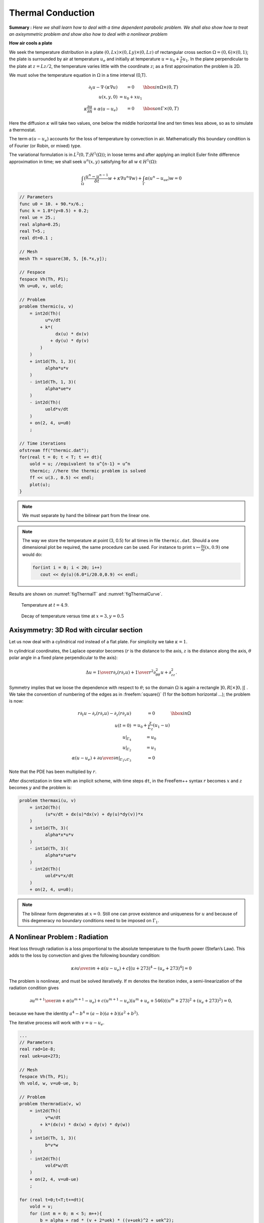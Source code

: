 .. role:: freefem(code)
    :language: freefem

.. _thermalConduction:

Thermal Conduction
==================

**Summary :**
*Here we shall learn how to deal with a time dependent parabolic problem.
We shall also show how to treat an axisymmetric problem and show also how to deal with a nonlinear problem*

**How air cools a plate**

We seek the temperature distribution in a plate :math:`(0,Lx)\times(0,Ly)\times(0,Lz)` of rectangular cross section :math:`\Omega=(0,6)\times(0,1)`; the plate is surrounded by air at temperature :math:`u_e` and initially at temperature :math:`u=u_0+\frac x L u_1`.
In the plane perpendicular to the plate at :math:`z=Lz/2`, the temperature varies little with the coordinate :math:`z`; as a first approximation the problem is 2D.

We must solve the temperature equation in :math:`\Omega` in a time interval (0,T).

.. math::
    \begin{array}{rcl}
        \partial_t u -\nabla\cdot(\kappa\nabla u) &= 0 & \hbox{ in } \Omega\times(0,T)\\
        u(x,y,0) &= u_0+x u_1 &\\
        \kappa\frac{\partial u}{\partial n} +\alpha(u-u_e) &= 0 & \hbox{ on } \Gamma\times(0,T)
    \end{array}

Here the diffusion :math:`\kappa` will take two values, one below the middle horizontal line and ten times less above, so as to simulate a thermostat.

The term :math:`\alpha(u-u_e)` accounts for the loss of temperature by convection in air.
Mathematically this boundary condition is of Fourier (or Robin, or mixed) type.

The variational formulation is in :math:`L^2(0,T;H^1(\Omega))`; in loose terms and after applying an implicit Euler finite difference approximation in time; we shall seek :math:`u^n(x,y)` satisfying for all :math:`w\in H^1(\Omega)`:

.. math::
   \int_\Omega(\frac{u^n-u^{n-1}}{\delta t} w + \kappa\nabla u^n\nabla w) +\int_\Gamma\alpha(u^n-u_ue)w=0

.. code-block:: freefem

   // Parameters
   func u0 = 10. + 90.*x/6.;
   func k = 1.8*(y<0.5) + 0.2;
   real ue = 25.;
   real alpha=0.25;
   real T=5.;
   real dt=0.1 ;

   // Mesh
   mesh Th = square(30, 5, [6.*x,y]);

   // Fespace
   fespace Vh(Th, P1);
   Vh u=u0, v, uold;

   // Problem
   problem thermic(u, v)
       = int2d(Th)(
             u*v/dt
           + k*(
                 dx(u) * dx(v)
               + dy(u) * dy(v)
           )
       )
       + int1d(Th, 1, 3)(
             alpha*u*v
       )
       - int1d(Th, 1, 3)(
             alpha*ue*v
       )
       - int2d(Th)(
             uold*v/dt
       )
       + on(2, 4, u=u0)
       ;

   // Time iterations
   ofstream ff("thermic.dat");
   for(real t = 0; t < T; t += dt){
       uold = u; //equivalent to u^{n-1} = u^n
       thermic; //here the thermic problem is solved
       ff << u(3., 0.5) << endl;
       plot(u);
   }

.. note:: We must separate by hand the bilinear part from the linear one.

.. note:: The way we store the temperature at point (3, 0.5) for all times in file ``thermic.dat``.
   Should a one dimensional plot be required, the same procedure can be used. For instance to print :math:`x\mapsto \frac{\partial u}{\partial y}(x,0.9)` one would do:

   .. code-block:: freefem

      for(int i = 0; i < 20; i++)
         cout << dy(u)(6.0*i/20.0,0.9) << endl;

Results are shown on :numref:`figThermalT` and :numref:`figThermalCurve`.

.. figure:: images/thermic.png
    :figclass: inline2
    :name: figThermalT

    Temperature at :math:`t=4.9`.

.. figure:: images/thermicvst.png
    :figclass: inline2
    :name: figThermalCurve

    Decay of temperature versus time at :math:`x=3, y=0.5`

Axisymmetry: 3D Rod with circular section
-----------------------------------------

Let us now deal with a cylindrical rod instead of a flat plate.
For simplicity we take :math:`\kappa=1`.

In cylindrical coordinates, the Laplace operator becomes (:math:`r` is the distance to the axis, :math:`z` is the distance along the axis, :math:`\theta` polar angle in a fixed plane perpendicular to the axis):

.. math::
   \Delta u = {1\over r}\partial _r(r\partial _r u) + {1\over r^2}\partial ^2_{\theta\theta} u
    + \partial ^2_{z z}.

Symmetry implies that we loose the dependence with respect to :math:`\theta`; so the domain :math:`\Omega` is again a rectangle :math:`]0,R[\times]0,|[` .
We take the convention of numbering of the edges as in :freefem:`square()` (1 for the bottom horizontal …); the problem is now:

.. math::
    \begin{array}{rcl}
        r\partial_t u-\partial _r(r\partial _r u) - \partial _z(r\partial _z u) &= 0 &\hbox{ in } \Omega\\
        u(t=0) &= u_0 + \frac z{L_z} (u_1-u)&\\
        u|_{\Gamma_4} &= u_0&\\
        u|_{\Gamma_2} &= u_1&\\
        \alpha(u-u_e) + {\partial u\over \partial n} |_{\Gamma_1\cup\Gamma_3} &= 0&
    \end{array}

Note that the PDE has been multiplied by :math:`r`.

After discretization in time with an implicit scheme, with time steps ``dt``, in the FreeFem++ syntax :math:`r` becomes :math:`x` and :math:`z` becomes :math:`y` and the problem is:

.. code-block:: freefem

   problem thermaxi(u, v)
       = int2d(Th)(
             (u*v/dt + dx(u)*dx(v) + dy(u)*dy(v))*x
       )
       + int1d(Th, 3)(
             alpha*x*u*v
       )
       - int1d(Th, 3)(
             alpha*x*ue*v
       )
       - int2d(Th)(
             uold*v*x/dt
       )
       + on(2, 4, u=u0);

.. note:: The bilinear form degenerates at :math:`x=0`.
   Still one can prove existence and uniqueness for :math:`u` and because of this degeneracy no boundary conditions need to be imposed on :math:`\Gamma_1`.

A Nonlinear Problem : Radiation
-------------------------------

Heat loss through radiation is a loss proportional to the absolute temperature to the fourth power (Stefan’s Law).
This adds to the loss by convection and gives the following boundary condition:

.. math::
   \kappa{\partial u\over \partial n} +\alpha(u-u_e) + c[(u + 273)^4 - (u_e+273)^4] = 0

The problem is nonlinear, and must be solved iteratively.
If :math:`m` denotes the iteration index, a semi-linearization of the radiation condition gives

.. math::
   {\partial u^{m+1}\over \partial n} + \alpha(u^{m+1}-u_e)+ c(u^{m+1}-u_e)
   (u^m+u_e +546) ((u^m + 273)^2 + (u_e+273)^2) = 0,

because we have the identity :math:`a^4 - b^4 = (a-b)(a+b)(a^2+b^2)`.

The iterative process will work with :math:`v=u-u_e`.

.. code-block:: freefem

   ...
   // Parameters
   real rad=1e-8;
   real uek=ue+273;

   // Mesh
   fespace Vh(Th, P1);
   Vh vold, w, v=u0-ue, b;

   // Problem
   problem thermradia(v, w)
       = int2d(Th)(
             v*w/dt
           + k*(dx(v) * dx(w) + dy(v) * dy(w))
       )
       + int1d(Th, 1, 3)(
             b*v*w
       )
       - int2d(Th)(
             vold*w/dt
       )
       + on(2, 4, v=u0-ue)
       ;

   for (real t=0;t<T;t+=dt){
       vold = v;
       for (int m = 0; m < 5; m++){
           b = alpha + rad * (v + 2*uek) * ((v+uek)^2 + uek^2);
           thermradia;
       }
   }
   vold = v+ue;

   // Plot
   plot(vold);
